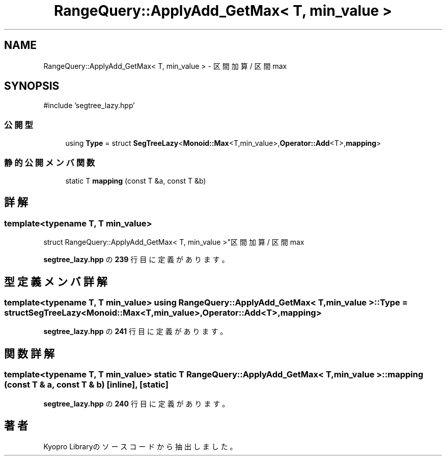.TH "RangeQuery::ApplyAdd_GetMax< T, min_value >" 3 "Kyopro Library" \" -*- nroff -*-
.ad l
.nh
.SH NAME
RangeQuery::ApplyAdd_GetMax< T, min_value > \- 区間加算 / 区間max  

.SH SYNOPSIS
.br
.PP
.PP
\fR#include 'segtree_lazy\&.hpp'\fP
.SS "公開型"

.in +1c
.ti -1c
.RI "using \fBType\fP = struct \fBSegTreeLazy\fP<\fBMonoid::Max\fP<T,min_value>,\fBOperator::Add\fP<T>,\fBmapping\fP>"
.br
.in -1c
.SS "静的公開メンバ関数"

.in +1c
.ti -1c
.RI "static T \fBmapping\fP (const T &a, const T &b)"
.br
.in -1c
.SH "詳解"
.PP 

.SS "template<typename T, T min_value>
.br
struct RangeQuery::ApplyAdd_GetMax< T, min_value >"区間加算 / 区間max 
.PP
 \fBsegtree_lazy\&.hpp\fP の \fB239\fP 行目に定義があります。
.SH "型定義メンバ詳解"
.PP 
.SS "template<typename T, T min_value> using \fBRangeQuery::ApplyAdd_GetMax\fP< T, min_value >::Type = struct \fBSegTreeLazy\fP<\fBMonoid::Max\fP<T,min_value>,\fBOperator::Add\fP<T>,\fBmapping\fP>"

.PP
 \fBsegtree_lazy\&.hpp\fP の \fB241\fP 行目に定義があります。
.SH "関数詳解"
.PP 
.SS "template<typename T, T min_value> static T \fBRangeQuery::ApplyAdd_GetMax\fP< T, min_value >::mapping (const T & a, const T & b)\fR [inline]\fP, \fR [static]\fP"

.PP
 \fBsegtree_lazy\&.hpp\fP の \fB240\fP 行目に定義があります。

.SH "著者"
.PP 
 Kyopro Libraryのソースコードから抽出しました。
